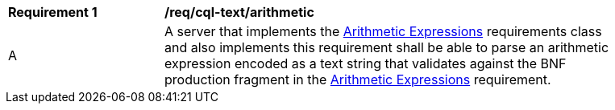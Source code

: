 [[req_cql-text_arithmetic]]
[width="90%",cols="2,6a"]
|===
^|*Requirement {counter:req-id}* |*/req/cql-text/arithmetic*
^|A |A server that implements the <<rc_arithmetic,Arithmetic Expressions>> requirements class and also implements this requirement shall be able to parse an arithmetic expression encoded as a text string that validates against the BNF production fragment in the <<rc_arithmetic,Arithmetic Expressions>> requirement.
|===
